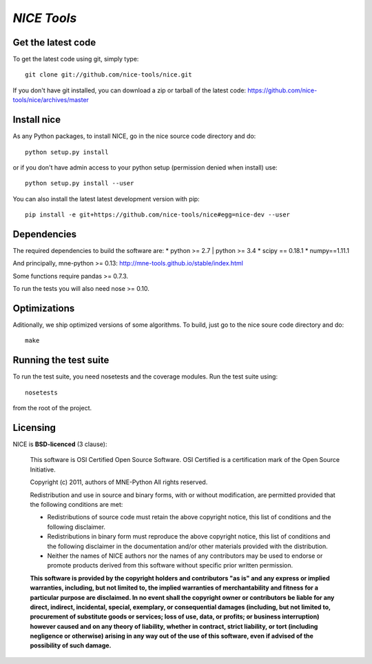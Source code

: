 .. -*- mode: rst -*-

`NICE Tools`
=======================================================

Get the latest code
^^^^^^^^^^^^^^^^^^^

To get the latest code using git, simply type::

    git clone git://github.com/nice-tools/nice.git

If you don't have git installed, you can download a zip or tarball
of the latest code: https://github.com/nice-tools/nice/archives/master

Install nice
^^^^^^^^^^^^^^^^^^

As any Python packages, to install NICE, go in the nice source
code directory and do::

    python setup.py install

or if you don't have admin access to your python setup (permission denied
when install) use::

    python setup.py install --user

You can also install the latest latest development version with pip::

    pip install -e git+https://github.com/nice-tools/nice#egg=nice-dev --user

Dependencies
^^^^^^^^^^^^

The required dependencies to build the software are:
* python >= 2.7 | python >= 3.4
* scipy == 0.18.1
* numpy==1.11.1

And principally, mne-python >= 0.13:
http://mne-tools.github.io/stable/index.html


Some functions require pandas >= 0.7.3.

To run the tests you will also need nose >= 0.10.

Optimizations
^^^^^^^^^^^^^

Aditionally, we ship optimized versions of some algorithms. To build, just
go to the nice soure code directory and do::

    make

Running the test suite
^^^^^^^^^^^^^^^^^^^^^^

To run the test suite, you need nosetests and the coverage modules.
Run the test suite using::

    nosetests

from the root of the project.

Licensing
^^^^^^^^^

NICE is **BSD-licenced** (3 clause):

    This software is OSI Certified Open Source Software.
    OSI Certified is a certification mark of the Open Source Initiative.

    Copyright (c) 2011, authors of MNE-Python
    All rights reserved.

    Redistribution and use in source and binary forms, with or without
    modification, are permitted provided that the following conditions are met:

    * Redistributions of source code must retain the above copyright notice,
      this list of conditions and the following disclaimer.

    * Redistributions in binary form must reproduce the above copyright notice,
      this list of conditions and the following disclaimer in the documentation
      and/or other materials provided with the distribution.

    * Neither the names of NICE authors nor the names of any
      contributors may be used to endorse or promote products derived from
      this software without specific prior written permission.

    **This software is provided by the copyright holders and contributors
    "as is" and any express or implied warranties, including, but not
    limited to, the implied warranties of merchantability and fitness for
    a particular purpose are disclaimed. In no event shall the copyright
    owner or contributors be liable for any direct, indirect, incidental,
    special, exemplary, or consequential damages (including, but not
    limited to, procurement of substitute goods or services; loss of use,
    data, or profits; or business interruption) however caused and on any
    theory of liability, whether in contract, strict liability, or tort
    (including negligence or otherwise) arising in any way out of the use
    of this software, even if advised of the possibility of such
    damage.**
